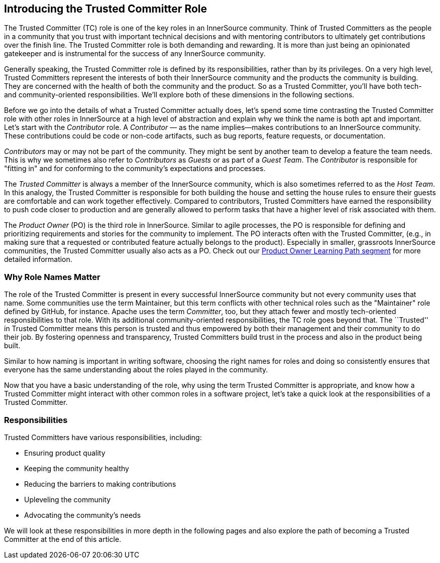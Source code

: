 [role="pagenumrestart"]
== Introducing the Trusted Committer Role

The Trusted Committer (TC) role is one of the key roles in an
InnerSource community. Think of Trusted Committers as the people in a community that
you trust with important technical decisions and with mentoring
contributors to ultimately get contributions over the finish line.
The Trusted Committer role is both demanding and rewarding. It is 
more than just being an opinionated gatekeeper and is instrumental for
the success of any InnerSource community.

Generally speaking, the Trusted Committer role is defined by its responsibilities,
rather than by its privileges. On a very high level, Trusted Committers represent the
interests of both their InnerSource community and the products the
community is building. They are concerned with the health of both the
community and the product. So as a Trusted Committer, you’ll have both 
tech- and community-oriented responsibilities. We’ll explore both of these
dimensions in the following sections.

Before we go into the details of what a Trusted Committer actually does, let’s spend
some time contrasting the Trusted Committer role with other roles in InnerSource at a
high level of abstraction and explain why we think the name is both apt
and important. Let’s start with the _Contributor_ role. A
_Contributor_ — as the name implies—makes contributions to an InnerSource
community. These contributions could be code or non-code artifacts, such
as bug reports, feature requests, or documentation.

_Contributors_ may or may not be part of the community. They might
be sent by another team to develop a feature the team needs. This
is why we sometimes also refer to _Contributors_ as _Guests_ or as
part of a _Guest Team_. The _Contributor_ is responsible for "fitting
in" and for conforming to the community’s expectations and processes.

The _Trusted Committer_ is always a member of the InnerSource community,
which is also sometimes referred to as the _Host Team_. In this analogy,
the Trusted Committer is responsible for both building the house and setting the house
rules to ensure their guests are comfortable and can work together
effectively. Compared to contributors, Trusted Committers have earned the
responsibility to push code closer to production and are generally
allowed to perform tasks that have a higher level of risk associated
with them.

The _Product Owner_ (PO) is the third role in InnerSource. Similar to
agile processes, the PO is responsible for defining and prioritizing
requirements and stories for the community to implement. The PO
interacts often with the Trusted Committer, (e.g., in making sure that a requested or
contributed feature actually belongs to the product). Especially in
smaller, grassroots InnerSource communities, the Trusted Committer usually also
acts as a PO. Check out our https://learning.oreilly.com/videos/innersource-product-owners/9781492046707[Product Owner Learning Path segment]
for more detailed information.

=== Why Role Names Matter

The role of the Trusted Committer is present in every successful InnerSource community
but not every community uses that name. Some communities use the term
Maintainer, but this term conflicts with other technical roles such as the 
"Maintainer" role defined by GitHub, for instance. Apache uses the term
_Committer_, too, but they attach fewer and mostly tech-oriented
responsibilities to that role. With its additional community-oriented responsibilities, 
the TC role goes beyond that. The ``Trusted'' in Trusted Committer
means this person is trusted and thus empowered by both their
management and their community to do their job. By fostering openness
and transparency, Trusted Committers build trust in the process and also in the product
being built.

Similar to how naming is important in writing software, choosing the right names for roles and
doing so consistently ensures that everyone has the same understanding about the roles played in the community.

Now that you have a basic understanding of the role, why using the
term Trusted Committer is appropriate, and know how a Trusted Committer 
might interact with other common roles in a software project, let's take 
a quick look at the responsibilities of a Trusted Committer.

=== Responsibilities

Trusted Committers have various responsibilities, including:

* Ensuring product quality
* Keeping the community healthy
* Reducing the barriers to making contributions
* Upleveling the community
* Advocating the community's needs

We will look at these responsibilities in more depth in the following pages and also explore the path of becoming a Trusted Committer at the end of this article.
